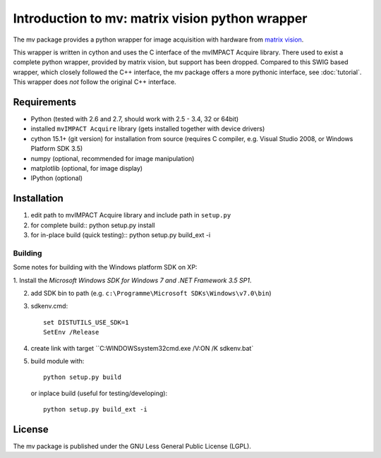 ================================================
Introduction to mv: matrix vision python wrapper
================================================

The mv package provides a python wrapper for image acquisition with hardware from `matrix vision <http://www.matrix-vision.de>`_.

This wrapper is written in cython and uses the C interface of the
mvIMPACT Acquire library. There used to exist a complete python
wrapper, provided by matrix vision, but support has been
dropped. Compared to this SWIG based wrapper, which closely followed
the C++ interface, the mv package offers a more pythonic interface,
see :doc:`tutorial`. This wrapper does *not* follow the original C++ interface.

Requirements
------------

* Python (tested with 2.6 and 2.7, should work with 2.5 - 3.4, 32 or 64bit)
* installed ``mvIMPACT Acquire`` library (gets installed together with device drivers)
* cython 15.1+ (git version) for installation from source (requires C
  compiler, e.g. Visual Studio 2008, or Windows Platform SDK 3.5)
* numpy (optional,  recommended for image manipulation)
* matplotlib (optional, for image display)
* IPython (optional)

Installation
------------

1. edit path to mvIMPACT Acquire library and include path in ``setup.py``

2. for complete build::
   python setup.py install

3. for in-place build (quick testing)::
   python setup.py build_ext -i

Building
~~~~~~~~

Some notes for building with the Windows platform SDK on XP:

1. Install the `Microsoft Windows SDK for Windows 7 and .NET Framework
3.5 SP1`.

2. add SDK bin to path (e.g. ``c:\Programme\Microsoft SDKs\Windows\v7.0\bin``)

3. sdkenv.cmd::

     set DISTUTILS_USE_SDK=1
     SetEnv /Release

4. create link with target ``C:\WINDOWS\system32\cmd.exe /V:ON /K sdkenv.bat`
   
5. build module with::

      python setup.py build

   or inplace build (useful for testing/developing)::

      python setup.py build_ext -i
   
 


License
-------

The mv package is published under the GNU Less General Public License (LGPL).
